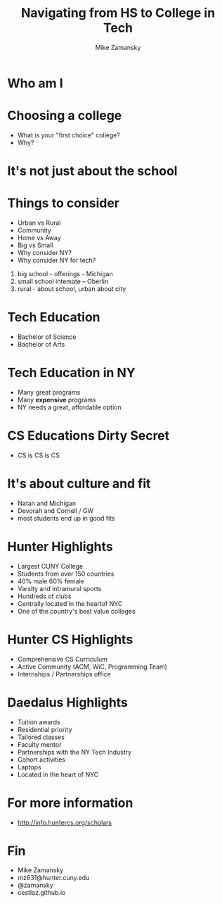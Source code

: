 #+REVEAL_ROOT: ../reveal-root
#+REVEAL_THEME: serif
#+OPTIONS: toc:nil num:nil date:nil email:t 
#+OPTIONS: reveal_title_slide:"<h3>%t</h3><br><h3>%a<br>mz631@hunter.cuny.edu</h3><p><h3>@zamansky</h3><h3>cestlaz.github.io</h3>"
#+TITLE:  Navigating from HS to College in Tech
#+AUTHOR: Mike Zamansky
#+EMAIL: Email: mz631@hunter.cuny.edu<br>Twitter: @zamansky


* Who am I


* Choosing a college
#+ATTR_REVEAL: :frag (t)
- What is your "first choice" college?
- Why?

* It's not just about the school


* Things to consider
#+ATTR_REVEAL: :frag (t)
- Urban vs Rural
- Community
- Home vs Away
- Big vs Small
- Why consider NY?
- Why consider NY for tech?
#+begin_notes
1. big school - offerings - Michigan
2. small school intemate -- Oberlin
3. rural - about school, urban about city
#+end_notes

* Tech Education
- Bachelor of Science
- Bachelor of Arts 
#+begin_notes

#+end_notes
* Tech Education in NY
#+ATTR_REVEAL: :frag (t)
- Many great programs
- Many *expensive* programs
- NY needs a great, affordable option

* CS Educations Dirty Secret
#+ATTR_REVEAL: :frag (t)
- CS is CS is CS
* It's about culture and fit
#+begin_notes
- Natan and Michigan
- Devorah and Cornell / GW
- most students end up in good fits
#+end_notes
* Hunter Highlights
- Largest CUNY College
- Students from over 150 countries
- 40% male 60% female
- Varsity and intramural sports
- Hundreds of clubs
- Centrally located in the heartof NYC
- One of the country's best value colleges
* Hunter CS Highlights
- Comprehensive CS Curriculum
- Active Community (ACM, WiC, Programming Team)
- Internships / Partnerships office

* Daedalus Highlights
- Tuition awards
- Residential priority
- Tailored classes
- Faculty mentor
- Partnerships with the NY Tech Industry
- Cohort activities
- Laptops
- Located in the heart of NYC
* For more information
- http://info.huntercs.org/scholars
* Fin
- Mike Zamansky
- mz631@hunter.cuny.edu
- @zamansky
- cestlaz.github.io
